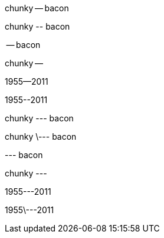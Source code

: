 // .en-dash
chunky -- bacon

// .en-dash-escaped
chunky \-- bacon

// .en-dash-at-bol
-- bacon

// .en-dash-at-eol
chunky --

// .en-dash-no-spaces
1955--2011

// .en-dash-no-spaces-escaped
1955\--2011

// .em-dash
chunky --- bacon

// .em-dash-escaped
chunky \--- bacon

// .em-dash-at-bol
--- bacon

// .em-dash-at-eol
chunky ---

// .em-dash-no-spaces
1955---2011

// .em-dash-no-spaces-escaped
1955\---2011
